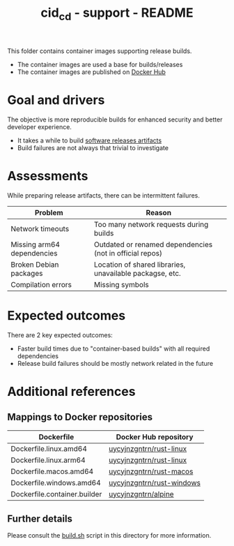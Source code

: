 #+TITLE: cid_cd - support - README

This folder contains container images supporting release builds.
- The container images are used a base for builds/releases
- The container images are published on [[https://hub.docker.com/u/uycyjnzgntrn][Docker Hub]]

* Goal and drivers

The objective is more reproducible builds for enhanced security and better developer experience.
- It takes a while to build [[https://github.com/rimerosolutions/entrusted/releases][software releases artifacts]]
- Build failures are not always that trivial to investigate

* Assessments

While preparing release artifacts, there can be intermittent failures.

|----------------------------+----------------------------------------------------------|
| Problem                    | Reason                                                   |
|----------------------------+----------------------------------------------------------|
| Network timeouts           | Too many network requests during builds                  |
| Missing arm64 dependencies | Outdated or renamed dependencies (not in official repos) |
| Broken Debian packages     | Location of shared libraries, unavailable packagse, etc. |
| Compilation errors         | Missing symbols                                          |
|----------------------------+----------------------------------------------------------|

* Expected outcomes

There are 2 key expected outcomes:
- Faster build times due to "container-based builds" with all required dependencies
- Release build failures should be mostly network related in the future

* Additional references

** Mappings to Docker repositories

|------------------------------+---------------------------|
| Dockerfile                   | Docker Hub repository     |
|------------------------------+---------------------------|
| Dockerfile.linux.amd64       | [[https://hub.docker.com/r/uycyjnzgntrn/rust-linux][uycyjnzgntrn/rust-linux]]   |
| Dockerfile.linux.arm64       | [[https://hub.docker.com/r/uycyjnzgntrn/rust-linux][uycyjnzgntrn/rust-linux]]   |
|------------------------------+---------------------------|
| Dockerfile.macos.amd64       | [[https://hub.docker.com/r/uycyjnzgntrn/rust-macos][uycyjnzgntrn/rust-macos]]   |
|------------------------------+---------------------------|
| Dockerfile.windows.amd64     | [[https://hub.docker.com/r/uycyjnzgntrn/rust-windows][uycyjnzgntrn/rust-windows]] |
|------------------------------+---------------------------|
| Dockerfile.container.builder | [[https://hub.docker.com/r/uycyjnzgntrn/alpine][uycyjnzgntrn/alpine]]       |
|------------------------------+---------------------------|

** Further details

Please consult the [[./build.sh][build.sh]] script in this directory for more information.
